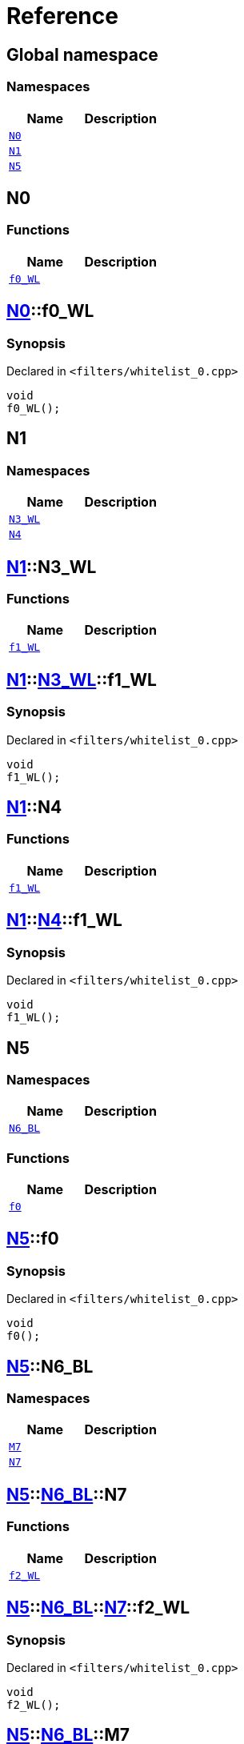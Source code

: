 = Reference
:mrdocs:


[#index]
== Global namespace

=== Namespaces
[cols=2]
|===
| Name | Description 

| xref:#N0[`N0`] 
| 
    
| xref:#N1[`N1`] 
| 
    
| xref:#N5[`N5`] 
| 
    
|===



[#N0]
== N0

=== Functions
[cols=2]
|===
| Name | Description 

| xref:#N0-f0_WL[`f0_WL`] 
| 
    
|===



[#N0-f0_WL]
== xref:#N0[N0]::f0_WL



=== Synopsis

Declared in `<filters/whitelist_0.cpp>`

[source,cpp,subs="verbatim,macros,-callouts"]
----
void
f0_WL();
----










[#N1]
== N1

=== Namespaces
[cols=2]
|===
| Name | Description 

| xref:#N1-N3_WL[`N3_WL`] 
| 
    
| xref:#N1-N4[`N4`] 
| 
    
|===



[#N1-N3_WL]
== xref:#N1[N1]::N3_WL

=== Functions
[cols=2]
|===
| Name | Description 

| xref:#N1-N3_WL-f1_WL[`f1_WL`] 
| 
    
|===



[#N1-N3_WL-f1_WL]
== xref:#N1[N1]::xref:#N1-N3_WL[N3_WL]::f1_WL



=== Synopsis

Declared in `<filters/whitelist_0.cpp>`

[source,cpp,subs="verbatim,macros,-callouts"]
----
void
f1_WL();
----










[#N1-N4]
== xref:#N1[N1]::N4

=== Functions
[cols=2]
|===
| Name | Description 

| xref:#N1-N4-f1_WL[`f1_WL`] 
| 
    
|===



[#N1-N4-f1_WL]
== xref:#N1[N1]::xref:#N1-N4[N4]::f1_WL



=== Synopsis

Declared in `<filters/whitelist_0.cpp>`

[source,cpp,subs="verbatim,macros,-callouts"]
----
void
f1_WL();
----










[#N5]
== N5

=== Namespaces
[cols=2]
|===
| Name | Description 

| xref:#N5-N6_BL[`N6_BL`] 
| 
    
|===
=== Functions
[cols=2]
|===
| Name | Description 

| xref:#N5-f0[`f0`] 
| 
    
|===



[#N5-f0]
== xref:#N5[N5]::f0



=== Synopsis

Declared in `<filters/whitelist_0.cpp>`

[source,cpp,subs="verbatim,macros,-callouts"]
----
void
f0();
----










[#N5-N6_BL]
== xref:#N5[N5]::N6_BL

=== Namespaces
[cols=2]
|===
| Name | Description 

| xref:#N5-N6_BL-M7[`M7`] 
| 
    
| xref:#N5-N6_BL-N7[`N7`] 
| 
    
|===



[#N5-N6_BL-N7]
== xref:#N5[N5]::xref:#N5-N6_BL[N6_BL]::N7

=== Functions
[cols=2]
|===
| Name | Description 

| xref:#N5-N6_BL-N7-f2_WL[`f2_WL`] 
| 
    
|===



[#N5-N6_BL-N7-f2_WL]
== xref:#N5[N5]::xref:#N5-N6_BL[N6_BL]::xref:#N5-N6_BL-N7[N7]::f2_WL



=== Synopsis

Declared in `<filters/whitelist_0.cpp>`

[source,cpp,subs="verbatim,macros,-callouts"]
----
void
f2_WL();
----










[#N5-N6_BL-M7]
== xref:#N5[N5]::xref:#N5-N6_BL[N6_BL]::M7

=== Functions
[cols=2]
|===
| Name | Description 

| xref:#N5-N6_BL-M7-f2_WL[`f2_WL`] 
| 
    
|===



[#N5-N6_BL-M7-f2_WL]
== xref:#N5[N5]::xref:#N5-N6_BL[N6_BL]::xref:#N5-N6_BL-M7[M7]::f2_WL



=== Synopsis

Declared in `<filters/whitelist_0.cpp>`

[source,cpp,subs="verbatim,macros,-callouts"]
----
void
f2_WL();
----










[.small]#Created with https://www.mrdocs.com[MrDocs]#
